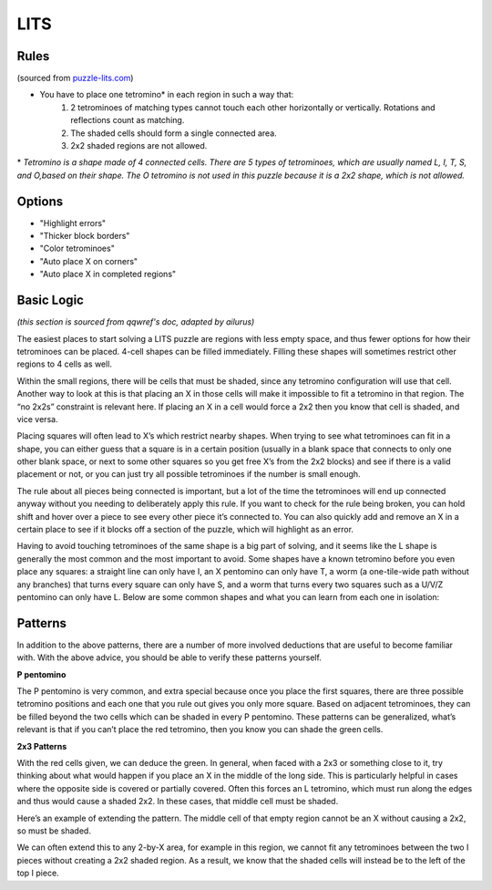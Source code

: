 LITS
====
Rules
-----

(sourced from `puzzle-lits.com <https://www.puzzle-lits.com>`_)

* You have to place one tetromino* in each region in such a way that:
   1. 2 tetrominoes of matching types cannot touch each other horizontally or vertically. Rotations and reflections count as matching.
   2. The shaded cells should form a single connected area.
   3. 2x2 shaded regions are not allowed.

\* *Tetromino is a shape made of 4 connected cells. There are 5 types of tetrominoes, which are usually named L, I, T, S, and O,based on their shape. The O tetromino is not used in this puzzle because it is a 2x2 shape, which is not allowed.*

Options
-------

* "Highlight errors"
* "Thicker block borders"
* "Color tetrominoes"
* "Auto place X on corners"
* "Auto place X in completed regions"

Basic Logic
------------

*(this section is sourced from qqwref's doc, adapted by ailurus)*

The easiest places to start solving a LITS puzzle are regions with less empty space, and thus fewer options for how their tetrominoes can be placed. 4-cell shapes can be filled immediately. Filling these shapes will sometimes restrict other regions to 4 cells as well.

|ico1| |ico2|

Within the small regions, there will be cells that must be shaded, since any tetromino configuration will use that cell. Another way to look at this is that placing an X in those cells will make it impossible to fit a tetromino in that region. The “no 2x2s” constraint is relevant here. If placing an X in a cell would force a 2x2 then you know that cell is shaded, and vice versa. 

|ico4| |ico5|

Placing squares will often lead to X’s which restrict nearby shapes. When trying to see what tetrominoes can fit in a shape, you can either guess that a square is in a certain position (usually in a blank space that connects to only one other blank space, or next to some other squares so you get free X’s from the 2x2 blocks) and see if there is a valid placement or not, or you can just try all possible tetrominoes if the number is small enough.

The rule about all pieces being connected is important, but a lot of the time the tetrominoes will end up connected anyway without you needing to deliberately apply this rule. If you want to check for the rule being broken, you can hold shift and hover over a piece to see every other piece it’s connected to. You can also quickly add and remove an X in a certain place to see if it blocks off a section of the puzzle, which will highlight as an error.

Having to avoid touching tetrominoes of the same shape is a big part of solving, and it seems like the L shape is generally the most common and the most important to avoid. Some shapes have a known tetromino before you even place any squares: a straight line can only have I, an X pentomino can only have T, a worm (a one-tile-wide path without any branches) that turns every square can only have S, and a worm that turns every two squares such as a U/V/Z pentomino can only have L.  Below are some common shapes and what you can learn from each one in isolation:

.. image:: ../img/lits/qqpatterns.png

Patterns
--------

In addition to the above patterns, there are a number of more involved deductions that are useful to become familiar with. With the above advice, you should be able to verify these patterns yourself. 

**P pentomino**

.. image:: ../img/lits/ppentomino.png

The P pentomino is very common, and extra special because once you place the first squares, there are three possible tetromino positions and each one that you rule out gives you only more square. Based on adjacent tetrominoes, they can be filled beyond the two cells which can be shaded in every P pentomino. These patterns can be generalized, what’s relevant is that if you can’t place the red tetromino, then you know you can shade the green cells. 

**2x3 Patterns**

.. image:: ../img/lits/twobythree.png

With the red cells given, we can deduce the green. In general, when faced with a 2x3 or something close to it, try thinking about what would happen if you place an X in the middle of the long side. This is particularly helpful in cases where the opposite side is covered or partially covered. Often this forces an L tetromino, which must run along the edges and thus would cause a shaded 2x2. In these cases, that middle cell must be shaded. 

.. image:: ../img/lits/twobythreeplus.png

Here’s an example of extending the pattern. The middle cell of that empty region cannot be an X without causing a 2x2, so must be shaded. 

.. image:: ../img/lits/twobyx.png

We can often extend this to any 2-by-X area, for example in this region, we cannot fit any tetrominoes between the two I pieces without creating a 2x2 shaded region. As a result, we know that the shaded cells will instead be to the left of the top I piece. 

.. |ico1| image:: ../img/lits/lits1.png
   :class: no-scaled-link
.. |ico2| image:: ../img/lits/lits2.png
   :class: no-scaled-link

.. |ico5| image:: ../img/lits/lits5.png
   :class: no-scaled-link
.. |ico4| image:: ../img/lits/lits4.png
   :class: no-scaled-link
